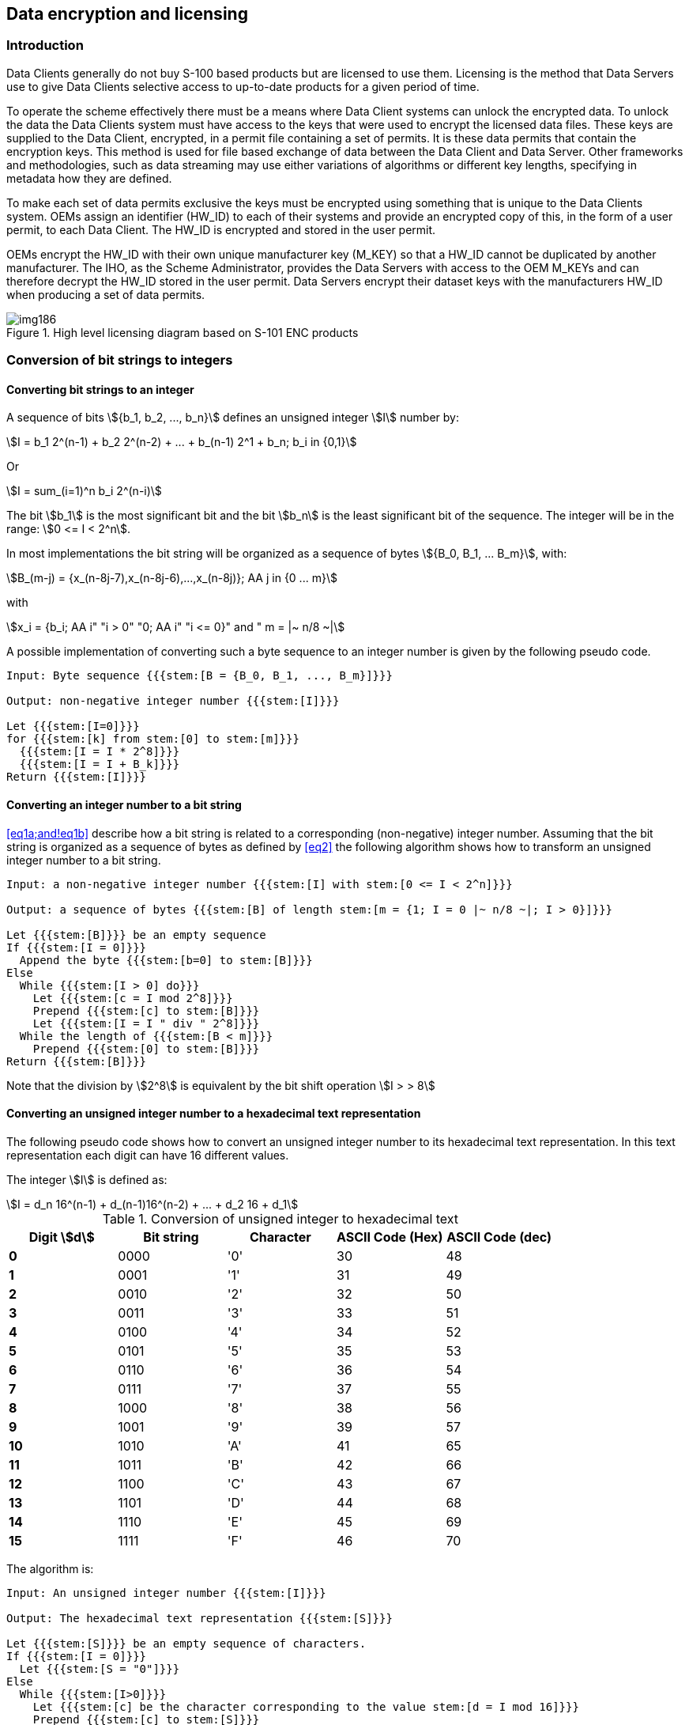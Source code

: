 [[cls-15-7]]
== Data encryption and licensing

[[cls-15-7.1]]
=== Introduction

Data Clients generally do not buy S-100 based products but are licensed to use
them. Licensing is the method that Data Servers use to give Data Clients selective
access to up-to-date products for a given period of time.

To operate the scheme effectively there must be a means where Data Client systems
can unlock the encrypted data. To unlock the data the Data Clients system must
have access to the keys that were used to encrypt the licensed data files. These
keys are supplied to the Data Client, encrypted, in a permit file containing a set
of permits. It is these data permits that contain the encryption keys. This method
is used for file based exchange of data between the Data Client and Data Server.
Other frameworks and methodologies, such as data streaming may use either
variations of algorithms or different key lengths, specifying in metadata how they
are defined.

To make each set of data permits exclusive the keys must be encrypted using
something that is unique to the Data Clients system. OEMs assign an identifier
(HW_ID) to each of their systems and provide an encrypted copy of this, in the
form of a user permit, to each Data Client. The HW_ID is encrypted and stored in
the user permit.

OEMs encrypt the HW_ID with their own unique manufacturer key (M_KEY) so that a
HW_ID cannot be duplicated by another manufacturer. The IHO, as the Scheme
Administrator, provides the Data Servers with access to the OEM M_KEYs and can
therefore decrypt the HW_ID stored in the user permit. Data Servers encrypt their
dataset keys with the manufacturers HW_ID when producing a set of data permits.

[[fig-15-4]]
.High level licensing diagram based on S-101 ENC products
image::img186.png[]

[[cls-15-7.2]]
=== Conversion of bit strings to integers

[[cls-15-7.2.1]]
==== Converting bit strings to an integer

A sequence of bits stem:[{b_1, b_2, ..., b_n}] defines an unsigned integer
stem:[I] number by:

[[eq1a]]
[stem]
++++
I = b_1 2^(n-1) + b_2 2^(n-2) + ... + b_(n-1) 2^1 + b_n; b_i in {0,1}
++++

Or

[[eq1b]]
[stem]
++++
I = sum_(i=1)^n b_i 2^(n-i)
++++

The bit stem:[b_1] is the most significant bit and the bit stem:[b_n] is the least
significant bit of the sequence. The integer will be in the range:
stem:[0 <= I < 2^n].

In most implementations the bit string will be organized as a sequence of bytes
stem:[{B_0, B_1, ... B_m}], with:

[[eq2]]
[stem]
++++
B_(m-j) = {x_(n-8j-7),x_(n-8j-6),...,x_(n-8j)}; AA j in {0 ... m}
++++

with

[stem%unnumbered]
++++
x_i = {b_i; AA i" "i > 0" "0; AA i" "i <= 0}" and " m = |~ n/8 ~|
++++

A possible implementation of converting such a byte sequence to an integer number
is given by the following pseudo code.

[pseudocode%unnumbered]
----
Input: Byte sequence {{{stem:[B = {B_0, B_1, ..., B_m}]}}}

Output: non-negative integer number {{{stem:[I]}}}

Let {{{stem:[I=0]}}}
for {{{stem:[k] from stem:[0] to stem:[m]}}}
  {{{stem:[I = I * 2^8]}}}
  {{{stem:[I = I + B_k]}}}
Return {{{stem:[I]}}}
----

[[cls-15-7.2.2]]
==== Converting an integer number to a bit string

<<eq1a;and!eq1b>> describe how a bit string is related to a corresponding
(non-negative) integer number. Assuming that the bit string is organized as a
sequence of bytes as defined by <<eq2>> the following algorithm shows how to
transform an unsigned integer number to a bit string.

[pseudocode%unnumbered]
----
Input: a non-negative integer number {{{stem:[I] with stem:[0 <= I < 2^n]}}}

Output: a sequence of bytes {{{stem:[B] of length stem:[m = {1; I = 0 |~ n/8 ~|; I > 0}]}}}

Let {{{stem:[B]}}} be an empty sequence
If {{{stem:[I = 0]}}}
  Append the byte {{{stem:[b=0] to stem:[B]}}}
Else
  While {{{stem:[I > 0] do}}}
    Let {{{stem:[c = I mod 2^8]}}}
    Prepend {{{stem:[c] to stem:[B]}}}
    Let {{{stem:[I = I " div " 2^8]}}}
  While the length of {{{stem:[B < m]}}}
    Prepend {{{stem:[0] to stem:[B]}}}
Return {{{stem:[B]}}}
----

Note that the division by stem:[2^8] is equivalent by the bit shift operation
stem:[I > > 8]

[[cls-15-7.2.3]]
==== Converting an unsigned integer number to a hexadecimal text representation

The following pseudo code shows how to convert an unsigned integer number to its
hexadecimal text representation. In this text representation each digit can have
16 different values.

The integer stem:[I] is defined as:

[[eq3]]
[stem]
++++
I = d_n 16^(n-1) + d_(n-1)16^(n-2) + ... + d_2 16 + d_1
++++

[[tab-15-2]]
.Conversion of unsigned integer to hexadecimal text
[cols="a,a,a,a,a",options=header]
|===
| Digit stem:[d] | Bit string | Character | ASCII Code (Hex) | ASCII Code (dec)

| *0* | 0000 | '0' | 30 | 48
| *1* | 0001 | '1' | 31 | 49
| *2* | 0010 | '2' | 32 | 50
| *3* | 0011 | '3' | 33 | 51
| *4* | 0100 | '4' | 34 | 52
| *5* | 0101 | '5' | 35 | 53
| *6* | 0110 | '6' | 36 | 54
| *7* | 0111 | '7' | 37 | 55
| *8* | 1000 | '8' | 38 | 56
| *9* | 1001 | '9' | 39 | 57
| *10* | 1010 | 'A' | 41 | 65
| *11* | 1011 | 'B' | 42 | 66
| *12* | 1100 | 'C' | 43 | 67
| *13* | 1101 | 'D' | 44 | 68
| *14* | 1110 | 'E' | 45 | 69
| *15* | 1111 | 'F' | 46 | 70
|===

The algorithm is:

[pseudocode%unnumbered]
----
Input: An unsigned integer number {{{stem:[I]}}}

Output: The hexadecimal text representation {{{stem:[S]}}}

Let {{{stem:[S]}}} be an empty sequence of characters.
If {{{stem:[I = 0]}}}
  Let {{{stem:[S = "0"]}}}
Else
  While {{{stem:[I>0]}}}
    Let {{{stem:[c] be the character corresponding to the value stem:[d = I mod 16]}}}
    Prepend {{{stem:[c] to stem:[S]}}}
    Let {{{stem:[I = I" div "16]}}}
Return {{{stem:[S]}}}
----

[[cls-15-7.2.4]]
==== Converting a hexadecimal text representation to an unsigned integer number

The following algorithm shows how to convert a hexadecimal text representation of
an unsigned integer number to the integer number itself.

[pseudocode%unnumbered]
----
Input: A hexadecimal text representation {{{stem:[S] of an unsigned integer number stem:[S = {s_1, s_2, ..., s_m}]}}}

Output: An unsigned integer number {{{stem:[I]}}}

Let {{{stem:[I = 0]}}}
For {{{stem:[I = 1] to stem:[m]}}}
  {{{stem:[I = I*16]}}}
  {{{stem:[I = I + d]; where stem:[d] is the digit value corresponding to the character stem:[S_i]}}}
Return {{{stem:[I]}}}
----

[[cls-15-7.3]]
=== The User Permit

The user permit is created by OEMs and supplied to Data Clients as part of their
system so that they can obtain the necessary access to encrypted products from
Data Servers. The following section defines the composition and format of the user
permit.

All Data Clients with systems capable of using data, protected in accordance with
the IHO Data Protection Scheme, must have a hardware identification (HW_ID)
defined by the data client built into their end-user system. Such a HW_ID is often
implemented as a dongle or by other means ensuring a tamperproof identification
for each installation.

The HW_ID is unknown to the Data Client, but the OEM will provide a user permit
that is an encrypted version of the HW_ID and unique to the Data Client's system.
The user permit is created by taking the assigned HW_ID and encrypting it with the
manufacturer key (M_KEY). The CRC32 algorithm is run on the encrypted HW_ID and
the result appended to it. Finally the manufacturer attaches their assigned
manufacturer identifier (M_ID) to the end of the resultant string. The M_KEY and
M_ID values are supplied by the SA and are unique to each manufacturer providing
IHO Data Protection Scheme compliant systems.

The Data Client gains access to S-100 based encrypted products by supplying their
user permit to the Data Server. This enables the Data Server to issue Data Permits
specific to the Data Client's user permit. Since the user permit contains the
manufacturers unique M_ID this can be used by Data Servers to identify which M_KEY
to use to decrypt the hardware ID in the user permit. The M_ID is the last six
characters of the user permit. A list of the manufacturer M_KEY and M_ID values is
issued and updated by the SA to all Data Servers subscribing to the scheme. This
list will be updated periodically as new OEMs join the scheme.

[[cls-15-7.3.1]]
==== Definition of user permit

The user permit is 46 characters long and must be written as ASCII text with the
following mandatory encoding format and field lengths:

[[tab-15-3]]
.User permit field structure
[cols="a,a,a",options=header]
|===
| Encrypted HW_ID | Check SUM (CRC) | M_ID Manufacturer ID

| 128 bits (32 characters) | 8 characters | 6 characters
|===

Any alphabetic character will be written in upper case.

[example]
.Encoded user permit
====
span:blue[*AD1DAD797C966EC9F6A55B66ED98281599B3C7B1859868*]
====

The structure of the user permit is explained in the following sub-clauses.

[[cls-15-7.3.1.1]]
===== HW_ID Format

The HW_ID is a 16 byte hexadecimal number defined by the OEM. Such a HW_ID can be
implemented as a dongle or by other means and must ensure a tamperproof
identification of each installation.

The HW_ID will be stored in an encrypted form in the user permit. It is encrypted
using the AES algorithm with the OEM M_KEY as the key resulting in a 128 bit value
(see <<cls-15-6.2.4>>). The 128 bit encrypted HW_ID is then represented in its
ASCII form in the user permit as 32 hexadecimal digits, if necessary prepending
0's to get the 32 required digits.

Note that the size of the HW_ID is identical to the AES block size and does not
require any padding.

[example]
.Example of HW_ID
====
span:blue[*40384B45B54596201114FE9904220101*]
====

[example]
.Example of encrypted HW_ID
====
span:blue[*AD1DAD797C966EC9F6A55B66ED982815*]

(M_KEY=span:blue[*4D5A79677065774A7343705272664F72*])
====

[[cls-15-7.3.1.2]]
===== Check Sum (CRC) Format

The Check Sum is an 8 digit hexadecimal number. It is generated by taking the
encrypted HW_ID and converting it to a 32 character hexadecimal string. The string
is then hashed using the algorithm CRC32 and the 4 bytes converted to an 8
character hexadecimal string.

The Check Sum is not encrypted and allows the integrity of the user permit to be
checked.

The Check Sum in the above example is calculated from:

* Example HW_ID: span:blue[*40384B45B54596201114FE9904220101*]
* Example Encrypted HW_ID: span:blue[*AD1DAD797C966EC9F6A55B66ED982815*]
* CRC32 Checksum: span:blue[*99B3C7B1*]

[[cls-15-7.3.1.3]]
===== M_ID Format

The M_ID is a 6-character alphanumeric code expressed as ASCII text provided by
the SA to the OEM. The SA will provide all licensed manufacturers with their own
unique Manufacturer Key and Identifier (M_KEY and M_ID) combination. The
manufacturer must safeguard this information.

The SA will provide all licensed Data Servers with a full listing of all
manufacturer codes as and when new manufacturers subscribe to the scheme. This
information is used by the Data Server to determine which key (M_KEY) to use to
decrypt the HW_ID in the User permit during the creation of Data Client Dataset
Permits.

The M_ID in the above example is: span:blue[*859868*]

[[cls-15-7.3.2]]
==== M_KEY Format

The M_KEY is a random 16 byte hexadecimal (128 bit) number assigned to the
manufacturer and provided by the SA. The OEM uses this key to encrypt assigned
HW_ID values to generate user permits. This key is also used by the Data Server to
decrypt assigned HW_IDs. Note that the size of the M_KEY is identical to the AES
block size and does not require any padding.

Example of the M_KEY is: span:blue[*4D5A79677065774A7343705272664F72*]
(Hexadecimal representation)

The complete example is shown in <<tab-15-4>> below:

[[tab-15-4]]
.Complete user permit -- example
[cols="a,a",options=header]
|===
| Field | Value

| M_ID | span:blue[*859868*]
| M_KEY | span:blue[*4D5A79677065774A7343705272664F72*]
| HW_ID | span:blue[*40384B45B54596201114FE9904220101*]
| Encrypted HW_ID | span:blue[*AD1DAD797C966EC9F6A55B66ED982815*]
| CRC32 (Encrypted HW_ID) | span:blue[*99B3C7B1*]
| Complete User Permit | span:blue[*AD1DAD797C966EC9F6A55B66ED98281599B3C7B1859868*]
|===

[[cls-15-7.4]]
=== The data permit

To decrypt a data file the Data Client must have access to the encryption key (see
<<cls-15-6.2.1>>) used to encrypt it. Since the encryption keys are only known to
the Data Server there needs to be a means of delivering this information to Data
Clients in a protected manner. This information is supplied by the Data Server to
the Data Client in an encrypted form known as a permit. A file is provided to
deliver the data permit and it is named PERMIT.XML (see <<cls-15-7.4.1>>). This
file may contain several permits based on the product coverage required by the
Data Client.

The PERMIT.XML file will be delivered either on hard media or using online
services in accordance with the Data Servers operating procedures. These
procedures will be made available to Data Clients when purchasing a license.

Each record within the data permit file also contains additional fields that are
supplied to assist OEM systems to manage the Data Clients license and permit files
from multiple Data Servers, see <<cls-15-7.4.2>>.

Data Clients can obtain a licence to access products by supplying the Data Server
with their user permit (see <<cls-15-7.3>>). Data Servers can then extract the
HW_ID from the user permit, using the Data Client's M_KEY, and create client
specific permits based on this value. The format of a permit file record is
described below in <<cls-15-7.4.1;to!cls-15-7.4.4>>.

Since data permits are issued for a specific HW_ID they are not transferable
between installations (Data Client Systems). This method of linking the permit to
the installation supports the production of generically encrypted data which can
be distributed to all Data Clients subscribing to a service.

The Data Clients system decrypts the permit using the assigned HW_ID stored by
hardware or software means. The decrypted keys can then be used by the system to
decrypt the licensed products. Since several Data Servers can make permit files
for a specific type of product, it is the responsibility of the Data Client system
to manage permit files from multiple Data Servers.

[[cls-15-7.4.1]]
==== The permit file (PERMIT.XML)

The filename will always be provided in UPPERCASE as will any alphabetic
characters contained in the file. The file is completely encoded in ASCII and
conforms to the S-100 XML schema for permits. OEMs should be aware that all ASCII
text files generated by the Protection Scheme may contain ambiguous end-of-line
markers such as CR or CRLF and should be able to deal with these.

The XML schema structure is illustrated in <<fig-15-5>> below.

[[fig-15-5]]
.Structure of the permit file
image::img187.png[]

The PERMIT.XML file can contain multiple sections with a corresponding XML
element as follows:

[[tab-15-5]]
.PERMIT.XML elements
[cols="a,a",options=header]
|===
| XML element | Description

| header | File creation date, the name of the Data Server and the format version
| products | Permits from the Data Server for the specified product
|===

Note that the PERMIT.XML file can contain permits for multiple products provided
by the Data Server. OEMs must ensure that their end-user software is able to
merge permits from multiple data servers.

[[cls-15-7.4.2]]
==== The Permit File - Header content

The following <<tab-15-6>> defines the content and format of each section within
the permit XML file.

[[tab-15-6]]
.Contents and format of PERMIT.XML
[cols="a,a,a",options=header]
|===
| Content | XML element | Description

| File name
| filename
| Name of resource the permit is intended for, without pathname

Format: Character string

| Date
| issueDate
| Date

XML format: xs:date

Example: <issueDate>2018-03-20Z</issueDate>

| Provider
| dataserverName
| Name of Data Server who has generated the permit file. The Data Server name should be consistent and use the same organizational contact as defined in S100_ExchangeCatalogue -- contact

XML format: xs:string

| Provider identifier
| dataserverIdentifier
| Short identifier of data server

| Version
| version
| Version number of S-100. It will be compatible with the IHO version numbering scheme X.Y.Z. For example 4.0.0

Format: Character string

| User permit
| userpermit
| The user permit that the permit is intended for. This allows the client system or implementer to validate the destination. The end-user system must be capable of checking if the permit is for the designated system on a multi system bridge. Character string as defined in <<cls-15-7.3.1>>

Format: Character string
|===

[[cls-15-7.4.3]]
==== Product sections and permit records fields

Each header element in the PERMIT.XML file is followed by a single element called
"products" which contains multiple "product" records, each of which contain the
actual permits for those products. This allows a single PERMIT.XML file to
contain permits for multiple products all destined for an end user system. The
attribute "id" for each product section contains the S-100 identifier of the
Product Specification to which the permits relate; for example, `<product
id="S-101">`. Permit files may contain multiple pairs of header/products elements
relating to different end user systems.

[[cls-15-7.4.4]]
==== Definition of the permit record

Each product element in the PERMIT.XML file contains a sequence of "permit"
elements. These elements contain the actual permits for the products identified.
The <<tab-15-7>> below defines the elements contained in the permit elements with a
definition of the purpose of each; fields are mandatory unless otherwise stated.
Note that permits are only issued for Base datasets and the same permit is used
to decrypt incremental updates (if the Product Specification implements updates).

[[tab-15-7]]
.Permit record elements
[cols="a,a,a",options=header]
|===
| Field | Purpose | Format

| filename
| The file name as defined in S100_DatasetDiscoveryMetadata -- fileName. It enables Data Client systems to link the correct encryption key to the corresponding encrypted file. The pathName to the file is defined in the Exchange Set Metadata
| Character string

| editionNumber
| [Optional] The edition number of the product file as defined in S100_DatasetDiscoveryMetadata - editionNumber

For products without an edition number the permit will apply to all issued datasets
| Character string

| issueDate
| [Optional] If the product does not have an edition number then the issue date may be used as an alternative identifier
| xs:date

| expiry
| This is the date when the Data Clients licence expires. Systems must prevent any new editions or updates issued after this date from being installed
| xs:date

| encryptedKey (EK)
| EK contains the decryption key for the specified edition of the product file
| 32 character hexadecimal string representing the 128 bit encrypted key
|===

[[cls-15-7.4.5]]
==== Permit file signatures

Each permit file will have a digital signature created by the Data Server. The
digital signature will be stored in a separate file and will reuse the name of
the permit file but will have ".SIGN" appended, for example permit.sign.

The content of the signature file will be the Data Server certificate and the
permit file signature and it shall be encoded in accordance with the S-100 XML
Schemas. The OEM system shall authenticate the Data Server certificate before
authenticating the permit file before the dataset permit keys are decrypted.

[[cls-15-7.4.6]]
==== An example PERMIT.XML file

[source%unnumbered,xml]
----
<?xml version="1.0" encoding="UTF-8"?>
<Permit xmlns="http://www.iho.int/s100/se/5.1"
  xmlns:xsi="http://www.w3.org/2001/XMLSchema-instance"
  xsi:schemaLocation="http://www.iho.int/s100/se/5.1 https://schemas.s100dev.net/schemas/S100/5.1.0/S100SE/20230327/Part15.xsd">
  <header>
    <issueDate>2018-03-20Z</issueDate>
    <dataServerName>Primar</dataServerName>
    <dataServerIdentifier>PR</dataServerIdentifier>
    <version>1.0.0</version>

<userpermit>267C3AD506E69B1ED18AA5ECC7FFDE6E7C330CE8859868</userpermit>
  </header>
  <products>
    <product id="S-101">
      <datasetPermit>
        <filename>101GB40079ABCDEF.000</filename>
        <editionNumber>10</editionNumber>
        <expiry>2022-12-31</expiry>

<encryptedKey>2E16E07E451FF1854156634DA3DD3FB8</encryptedKey>
      </datasetPermit>
      <datasetPermit>
        <filename>101NO32802411223.000</filename>
        <editionNumber>5</editionNumber>
        <expiry>2022-06-10</expiry>

<encryptedKey>C714B5C0FBDF14BFE4B1F12E62CE5FF6</encryptedKey>
      </datasetPermit>
    </product>
    <product id="S-102">
      <datasetPermit>
        <filename>102NO329048208.h5</filename>
        <editionNumber>1</editionNumber>
        <expiry>2022-12-31</expiry>

<encryptedKey>50BBC28B6793E1C3966B45FB2932E1BE</encryptedKey>
      </datasetPermit>
    </product>
  </products>
</Permit>
----
